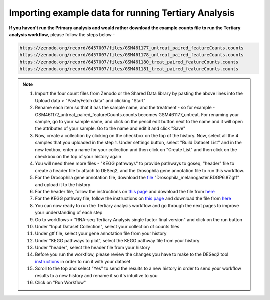**Importing example data for running Tertiary Analysis**
========================================================

**If you haven't run the Primary analysis and would rather download the example counts file to run the Tertiary analysis workflow**, please follow the steps below - 

.. code-block:: RST

  https://zenodo.org/record/6457007/files/GSM461177_untreat_paired_featureCounts.counts
  https://zenodo.org/record/6457007/files/GSM461178_untreat_paired_featureCounts.counts
  https://zenodo.org/record/6457007/files/GSM461180_treat_paired_featureCounts.counts
  https://zenodo.org/record/6457007/files/GSM461181_treat_paired_featureCounts.counts

.. note::

  1. Import the four count files from Zenodo or the Shared Data library by pasting the above lines into the Upload data > "Paste/Fetch data" and clicking "Start"
  2. Rename each item so that it has the sample name, and the treatment - so for example - GSM461177_untreat_paired_featureCounts.counts becomes GSM461177_untreat. For renaming your sample, go to your sample name, and click on the pencil edit button next to the name and it will open the attributes of your sample. Go to the name and edit it and click "Save"
  3. Now, create a collection by clicking on the checkbox on the top of the history. Now, select all the 4 samples that you uploaded in the step 1. Under settings button, select "Build Dataset List" and in the new textbox, enter a name for your collection and then click on "Create List" and then click on the checkbox on the top of your history again 
  4. You will need three more files - "KEGG pathways" to provide pathways to goseq, "header" file to create a header file to attach to DESeq2, and the Drosophila gene annotation file to run this workflow.
  5. For the Drosophila gene annotation file, download the `file <https://zenodo.org/record/1185122>`_ "Drosophila_melanogaster.BDGP6.87.gtf" and upload it to the history
  6. For the header file, follow the instructions on `this page <https://galaxy-tutorial.readthedocs.io/en/latest/Supplementary%20files/Creating%20a%20data%20file/>`_ and download the file from `here <https://galaxy-tutorial.readthedocs.io/en/latest/Supplementary%20files/Files%20for%20RNA-seq%20workflows/>`_
  7. For the KEGG pathway file, follow the instructions on `this page <https://galaxy-tutorial.readthedocs.io/en/latest/Supplementary%20files/Creating%20a%20data%20file/>`_ and download the file from `here <https://galaxy-tutorial.readthedocs.io/en/latest/Supplementary%20files/Files%20for%20RNA-seq%20workflows/>`_
  8. You can now ready to run the Tertiary analysis workflow and go through the next pages to improve your understanding of each step
  9. Go to workflows > "RNA-seq Tertiary Analysis single factor final version" and click on the run button
  10. Under "Input Dataset Collection", select your collection of counts files
  11. Under gtf file, select your gene annotation file from your history
  12. Under "KEGG pathways to plot", select the KEGG pathway file from your history
  13. Under "header", select the header file from your history
  14. Before you run the workflow, please review the changes you have to make to the DESeq2 tool `instructions <https://galaxy-tutorial.readthedocs.io/en/latest/Tertiary%20analysis/Analysis%20of%20differential%20gene%20expression/Identification%20of%20differentially%20expressed%20genes/>`_ in order to run it with your dataset
  15. Scroll to the top and select "Yes" to send the results to a new history in order to send your workflow results to a new history and rename it so it's intuitive to you
  16. Click on "Run Workflow"
